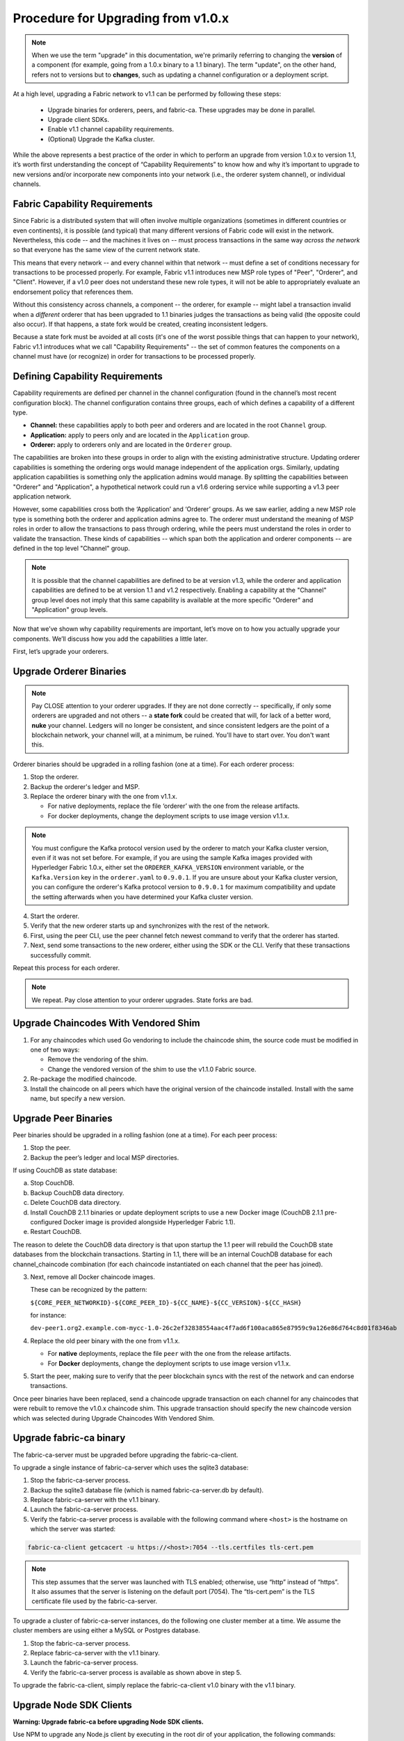 Procedure for Upgrading from v1.0.x
===================================

.. note:: When we use the term "upgrade" in this documentation, we're primarily referring
          to changing the **version** of a component (for example, going from a 1.0.x binary
          to a 1.1 binary). The term "update", on the other hand, refers not to versions but
          to **changes**, such as updating a channel configuration or a deployment script.

At a high level, upgrading a Fabric network to v1.1 can be performed by following these
steps:

 * Upgrade binaries for orderers, peers, and fabric-ca. These upgrades may be done in parallel.
 * Upgrade client SDKs.
 * Enable v1.1 channel capability requirements.
 * (Optional) Upgrade the Kafka cluster.

While the above represents a best practice of the order in which to perform an upgrade
from version 1.0.x to version 1.1, it’s worth first understanding the concept of
“Capability Requirements” to know how and why it’s important to upgrade to new versions
and/or incorporate new components into your network (i.e., the orderer system channel),
or individual channels.

Fabric Capability Requirements
------------------------------

Since Fabric is a distributed system that will often involve multiple organizations
(sometimes in different countries or even continents), it is possible (and typical)
that many different versions of Fabric code will exist in the network. Nevertheless,
this code -- and the machines it lives on -- must process transactions in the same
way *across the network* so that everyone has the same view of the current network
state.

This means that every network -- and every channel within that network -- must define a
set of conditions necessary for transactions to be processed properly. For example, Fabric
v1.1 introduces new MSP role types of "Peer", "Orderer", and "Client". However, if a v1.0
peer does not understand these new role types, it will not be able to appropriately
evaluate an endorsement policy that references them.

Without this consistency across channels, a component -- the orderer, for example --
might label a transaction invalid when a *different* orderer that has been upgraded
to 1.1 binaries judges the transactions as being valid (the opposite could also occur).
If that happens, a state fork would be created, creating inconsistent ledgers.

Because a state fork must be avoided at all costs (it's one of the worst possible
things that can happen to your network), Fabric v1.1 introduces what we call
"Capability Requirements" -- the set of common features the components on a channel must
have (or recognize) in order for transactions to be processed properly.


Defining Capability Requirements
--------------------------------

Capability requirements are defined per channel in the channel configuration (found
in the channel’s most recent configuration block). The channel configuration contains
three groups, each of which defines a capability of a different type.

* **Channel:** these capabilities apply to both peer and orderers and are located in
  the root ``Channel`` group.

* **Application:** apply to peers only and are located in the ``Application`` group.

* **Orderer:** apply to orderers only and are located in the ``Orderer`` group.

The capabilities are broken into these groups in order to align with the existing
administrative structure. Updating orderer capabilities is something the ordering orgs
would manage independent of the application orgs. Similarly, updating application
capabilities is something only the application admins would manage. By splitting the
capabilities between "Orderer" and "Application", a hypothetical network could run a
v1.6 ordering service while supporting a v1.3 peer application network.

However, some capabilities cross both the ‘Application’ and ‘Orderer’ groups. As we
saw earlier, adding a new MSP role type is something both the orderer and application
admins agree to. The orderer must understand the meaning of MSP roles in order to
allow the transactions to pass through ordering, while the peers must understand the
roles in order to validate the transaction. These kinds of capabilities -- which span
both the application and orderer components -- are defined in the top level "Channel"
group.

.. note:: It is possible that the channel capabilities are defined to be at version
          v1.3, while the orderer and application capabilities are defined to be at
          version 1.1 and v1.2 respectively. Enabling a capability at the "Channel"
          group level does not imply that this same capability is available at the
          more specific "Orderer" and "Application" group levels.

Now that we’ve shown why capability requirements are important, let’s move on to how
you actually upgrade your components. We’ll discuss how you add the capabilities a
little later.

First, let’s upgrade your orderers.

Upgrade Orderer Binaries
------------------------

.. note:: Pay CLOSE attention to your orderer upgrades. If they are not done
          correctly -- specifically, if only some orderers are upgraded and not others
          -- a **state fork** could be created that will, for lack of a better word,
          **nuke** your channel. Ledgers will no longer be consistent, and since
          consistent ledgers are the point of a blockchain network, your channel will,
          at a minimum, be ruined. You'll have to start over. You don't want this.

Orderer binaries should be upgraded in a rolling fashion (one at a time). For each
orderer process:

1. Stop the orderer.
2. Backup the orderer's ledger and MSP.
3. Replace the orderer binary with the one from v1.1.x.

   * For native deployments, replace the file ‘orderer’ with the one from the
     release artifacts.
   * For docker deployments, change the deployment scripts to use image version
     v1.1.x.

.. note:: You must configure the Kafka protocol version used by the orderer to match
          your Kafka cluster version, even if it was not set before. For example, if
          you are using the sample Kafka images provided with Hyperledger Fabric 1.0.x,
          either set the ``ORDERER_KAFKA_VERSION`` environment variable, or the
          ``Kafka.Version`` key in the ``orderer.yaml`` to ``0.9.0.1``. If you are unsure
          about your Kafka cluster version, you can configure the orderer's Kafka protocol
          version to ``0.9.0.1`` for maximum compatibility and update the setting afterwards
          when you have determined your Kafka cluster version.

4. Start the orderer.
5. Verify that the new orderer starts up and synchronizes with the rest of the network.
6. First, using the peer CLI, use the peer channel fetch newest command to verify that
   the orderer has started.
7. Next, send some transactions to the new orderer, either using the SDK or the CLI.
   Verify that these transactions successfully commit.

Repeat this process for each orderer.

.. note:: We repeat. Pay close attention to your orderer upgrades. State forks are bad.

.. _upgrade-vendored-shim:

Upgrade Chaincodes With Vendored Shim
-------------------------------------

1. For any chaincodes which used Go vendoring to include the chaincode shim, the source
   code must be modified in one of two ways:

   * Remove the vendoring of the shim.
   * Change the vendored version of the shim to use the v1.1.0 Fabric source.

2. Re-package the modified chaincode.
3. Install the chaincode on all peers which have the original version of the chaincode
   installed. Install with the same name, but specify a new version.

Upgrade Peer Binaries
---------------------

Peer binaries should be upgraded in a rolling fashion (one at a time). For each peer
process:

1. Stop the peer.
2. Backup the peer’s ledger and local MSP directories.

If using CouchDB as state database:

a. Stop CouchDB.
b. Backup CouchDB data directory.
c. Delete CouchDB data directory.
d. Install CouchDB 2.1.1 binaries or update deployment scripts to use a new Docker image
   (CouchDB 2.1.1 pre-configured Docker image is provided alongside Hyperledger Fabric 1.1).
e. Restart CouchDB.

The reason to delete the CouchDB data directory is that upon startup the 1.1 peer
will rebuild the CouchDB state databases from the blockchain transactions. Starting
in 1.1, there will be an internal CouchDB database for each channel_chaincode combination
(for each chaincode instantiated on each channel that the peer has joined).

3. Next, remove all Docker chaincode images.

   These can be recognized by the pattern:

   ``${CORE_PEER_NETWORKID}-${CORE_PEER_ID}-${CC_NAME}-${CC_VERSION}-${CC_HASH}``

   for instance:

   ``dev-peer1.org2.example.com-mycc-1.0-26c2ef32838554aac4f7ad6f100aca865e87959c9a126e86d764c8d01f8346ab``

4. Replace the old peer binary with the one from v1.1.x.

   * For **native** deployments, replace the file ``peer`` with the one from the release artifacts.
   * For **Docker** deployments, change the deployment scripts to use image version v1.1.x.

5. Start the peer, making sure to verify that the peer blockchain syncs with the rest of the
   network and can endorse transactions.

Once peer binaries have been replaced, send a chaincode upgrade transaction on each channel for
any chaincodes that were rebuilt to remove the v1.0.x chaincode shim. This upgrade
transaction should specify the new chaincode version which was selected during Upgrade
Chaincodes With Vendored Shim.

Upgrade fabric-ca binary
------------------------

The fabric-ca-server must be upgraded before upgrading the fabric-ca-client.

To upgrade a single instance of fabric-ca-server which uses the sqlite3 database:

1. Stop the fabric-ca-server process.
2. Backup the sqlite3 database file (which is named fabric-ca-server.db by default).
3. Replace fabric-ca-server with the v1.1 binary.
4. Launch the fabric-ca-server process.
5. Verify the fabric-ca-server process is available with the following command where
   ``<host>`` is the hostname on which the server was started:

.. code:: bash

  fabric-ca-client getcacert -u https://<host>:7054 --tls.certfiles tls-cert.pem

.. note:: This step assumes that the server was launched with TLS enabled; otherwise,
          use “http” instead of “https”. It also assumes that the server is listening
          on the default port (7054). The “tls-cert.pem” is the TLS certificate file
          used by the fabric-ca-server.

To upgrade a cluster of fabric-ca-server instances, do the following one cluster member
at a time. We assume the cluster members are using either a MySQL or Postgres database.

1. Stop the fabric-ca-server process.
2. Replace fabric-ca-server with the v1.1 binary.
3. Launch the fabric-ca-server process.
4. Verify the fabric-ca-server process is available as shown above in step 5.

To upgrade the fabric-ca-client, simply replace the fabric-ca-client v1.0 binary with
the v1.1 binary.

Upgrade Node SDK Clients
------------------------

**Warning: Upgrade fabric-ca before upgrading Node SDK clients.**

Use NPM to upgrade any Node.js client by executing in the root dir of your application,
the following commands:

.. code:: bash

  npm install fabric-client@1.1
  npm install fabric-ca-client@1.1

These commands install the new version of both the Fabric client and fabric-ca client
and write the new versions “package.json”.

Setting Capabilities
--------------------

Capabilities are set as part of the channel configuration (either as part of the **initial
configuration** or as part of a **reconfiguration**, also known as an **update configuration**).

Capabilities in an Initial Configuration
^^^^^^^^^^^^^^^^^^^^^^^^^^^^^^^^^^^^^^^^

In the ``configtx.yaml`` file there is a ``Capabilities`` section which enumerates the
possible capabilities for each capability type (Channel, Orderer, and Application).

The simplest way to enable capabilities is to pick a v1.1 sample profile and customize
it for your network, for example:

.. code:: bash

    SampleSingleMSPSoloV1_1:
        Capabilities:
            <<: *GlobalCapabilities
        Orderer:
            <<: *OrdererDefaults
            Organizations:
                - *SampleOrg
            Capabilities:
                <<: *OrdererCapabilities
        Consortiums:
            SampleConsortium:
                Organizations:
                    - *SampleOrg


Note that there is a ``Capabilities`` section defined at the root level (for the channel
capabilities), and at the Orderer level (for orderer capabilities). The sample above uses
a YAML reference to include the capabilities as defined at the bottom of the YAML.

When defining the orderer system channel there is usually no Application section, as those
capabilities are defined during the creation of an application channel. To do this,
application admins should create their channel modeling after the
``SampleSingleMSPChannelV1_1`` profile.

.. code:: bash

   SampleSingleMSPChannelV1_1:
        Consortium: SampleConsortium
        Application:
            Organizations:
                - *SampleOrg
            Capabilities:
                <<: *ApplicationCapabilities

Here, the Application section has a new element ``Capabilities`` which references the
``ApplicationCapabilities`` section defined at the end of the YAML.

.. note:: The capabilities for the Channel and Orderer sections are inherited from
          the definition in the ordering system channel and are automatically included
          by the orderer during the process of channel creation.

Capabilities in a Configuration Update
--------------------------------------

For networks which have already been bootstrapped, setting capability requirements
are done as a channel reconfiguration.

Capabilities are found in the channel configuration according to the following table:

+------------------+-----------------------------------+----------------------------------------------------+
| Capability Type  | Canonical Path                    | JSON Path                                          |
+==================+===================================+====================================================+
| Channel          | /Channel/Capabilities             | .channel_group.values.Capabilities                 |
+------------------+-----------------------------------+----------------------------------------------------+
| Orderer          | /Channel/Orderer/Capabilities     | .channel_group.groups.Orderer.values.Capabilities  |
+------------------+-----------------------------------+----------------------------------------------------+
| Application      | /Channel/Application/Capabilities | .channel_group.groups.Application.values.          |
|                  |                                   | Capabilities                                       |
+------------------+-----------------------------------+----------------------------------------------------+

The schema for the Capabilities value is defined in protobuf as:

.. code:: bash

  message Capabilities {
        map<string, Capability> capabilities = 1;
  }

  message Capability { }

As an example, rendered in JSON:

.. code:: bash

  {
      "capabilities": {
          "V1_1": {}
      }
  }

To update a configuration, simply pull the current configuration, update the desired
``Capabilities`` value to include the new capability, compute the config update, collect
signatures, and submit.

Enable Channel Capability Requirements
--------------------------------------

For background, please refer to the "Fabric Capability Requirements" section above before
proceeding.

.. note:: Ensure all orderer binaries are upgraded to v1.1.0+ before enabling any
          capabilities.

Because the v1.0.x Fabric binaries do not understand the concept of channel capabilities,
extra care must be taken when initially enabling capabilities for a channel.

Although Fabric binaries can and should be upgraded in a rolling fashion, **it is
critical that the ordering admins not attempt to enable v1.1 capabilities until all
orderer binaries are at v1.1.0+**. If any orderer is executing v1.0.x code, and
capabilities are enabled for a channel, the blockchain will fork as v1.0.0 orderers
invalidate the change and v1.1.0+ orderers accept it.  This is an exception for the
v1.0 to v1.1 upgrade. For future upgrades, such as v1.1 to v1.2, the ordering network
will handle the upgrade more gracefully and prevent the state fork.

In order to minimize the chance of a fork, the orderer v1.1 capability must be enabled
first in a transition from v1.0.x to v1.1. Since this upgrade may only be enabled by the
ordering admins, it prevents application admins from accidentally enabling capabilities
before the orderer is ready to support them.

.. note:: Once a capability has been enabled, disabling it is not recommended or supported.

Because Fabric is blockchain technology, all of the peers and orderers on a channel
process the entirety of the blockchain to arrive at the current state of that channel.
As a result, once a capability has been enabled, it becomes part of the permanent record
for that channel. This means that even after disabling the capability, old binaries will
not be able to participate in the channel, because they cannot process beyond the block
which enabled the capability.

For this reason, think of enabling channel capabilities as a ‘point of no return’. Please
experiment with the new capabilities in a test setting and be confident before proceeding
to enable them in production.

.. note:: Although all peer binaries in the network should have been upgraded prior
          to this point, enabling capability requirements on a channel which a v1.0.0
          peer is joined to will result in a crash of the peer.  This crashing behavior
          is deliberate because it indicates a misconfiguration which might result in a
          state fork.

To upgrade the orderer system channel, first enable the orderer group v1.1 capability.
When bootstrapping the orderer, a channel ID should have been specified. If no channel
ID was specified, then most likely the ID of the orderer system channel is ``testchainid``.

Enabling a capability is done like all other channel configuration, you may see instructions
for this in the “Capabilities as Updated Configuration” section.

Next, enable the channel group v1.1 capability. Once the orderer system channel has been
upgraded, any newly created channels will include the orderer and channel group capabilities
as specified in the orderer system channel. To create new channels with v1.1 application
capabilities, include the capability definition in the channel creation transaction.

Then, for each each channel (other than the orderer system channel):

 * Enable the orderer group v1.1 capability.
 * Enable the application group v1.1 capability.
 * Enable the channel group v1.1 capability.

At this point, the entire network should be upgraded with v1.1 capabilities and the upgrade
is complete.

Upgrading the Kafka Cluster
---------------------------

It is not required, but it is recommended that the Kafka cluster be upgraded and kept
up to date along with the rest of Fabric. Newer versions of Kafka support older protocol
versions, so you may upgrade Kafka before or after the rest of Fabric.

If your Kafka cluster is older than Kafka v0.11.0, this upgrade is especially recommended
as it hardens replication in order to better handle crash faults which can exhibit
problems such as seen in FAB-7330.

Refer to the official Apache Kafka documentation on `upgrading Kafka from previous versions
<https://kafka.apache.org/documentation/#upgrade>`_ to upgrade the Kafka cluster brokers.

Please note that the Kafka cluster might experience a negative performance impact if the
orderer is configured to use a Kafka protocol version that is older than the Kafka broker
version. The Kafka protocol version is set using either the ``Kafka.Version`` key in the
``orderer.yaml`` file or via the ``ORDERER_KAFKA_VERSION`` environment variable in a
Docker deployment. Hyperledger Fabric v1.0 provided sample Kafka docker images containing
Kafka version ``0.9.0.1``. Hyperledger Fabric v1.1 provides sample Kafka docker images containing
Kafka version ``1.0.0``.

Upgrading CouchDB
-----------------

If using CouchDB as your state database, upgrade CouchDB binaries or Docker images to
2.1.1 when upgrading each peer to Hyperledger Fabric 1.1, as described in the peer
upgrade instructions. The CouchDB 2.1.1 Docker images provided alongside Hyperledger
Fabric 1.1 have a configuration that has been verified to work with v1.1 peers.

.. Licensed under Creative Commons Attribution 4.0 International License
   https://creativecommons.org/licenses/by/4.0/
